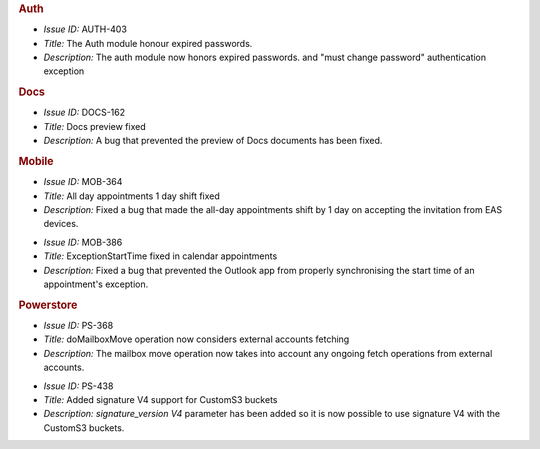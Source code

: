 .. SPDX-FileCopyrightText: 2022 Zextras <https://www.zextras.com/>
..
.. SPDX-License-Identifier: CC-BY-NC-SA-4.0

.. uncomment for next release (3.13.0)
   
   Zextras Suite Changelog - Release 3.13.0
   ========================================

      Release Date: Sep 12th, 2022


.. rubric:: Auth

* *Issue ID:* AUTH-403

* *Title:* The Auth module  honour expired passwords.

* *Description:* The auth module now honors expired passwords. and
  "must change password" authentication exception

.. rubric:: Docs

* *Issue ID:* DOCS-162

* *Title:* Docs preview fixed

* *Description:* A bug that prevented the preview of Docs documents has been fixed.

.. rubric:: Mobile

* *Issue ID:* MOB-364

* *Title:* All day appointments 1 day shift fixed

* *Description:* Fixed a bug that made the all-day appointments shift
  by 1 day on accepting the invitation from EAS devices.

..

* *Issue ID:* MOB-386

* *Title:* ExceptionStartTime fixed in calendar appointments

* *Description:* Fixed a bug that prevented the Outlook app from
  properly synchronising the start time of an appointment's exception.

.. rubric:: Powerstore

* *Issue ID:* PS-368

* *Title:* doMailboxMove operation now considers external accounts fetching

* *Description:* The mailbox move operation now takes into account any
  ongoing fetch operations from external accounts.

..

* *Issue ID:* PS-438

* *Title:* Added signature V4 support for CustomS3 buckets

* *Description:* `signature_version V4` parameter has been added so it
  is now possible to use signature V4 with the CustomS3 buckets.



